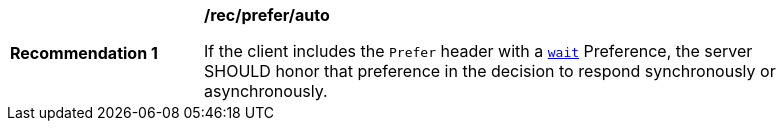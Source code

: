 [[rec_prefer_auto]]
[width="90%",cols="2,6a"]
|===
^|*Recommendation {counter:rec-id}* |*/rec/prefer/auto*

If the client includes the `Prefer` header with a https://tools.ietf.org/html/rfc7240#section-4.3[`wait`] Preference, the server SHOULD honor that preference in the decision to respond synchronously or asynchronously.
|===
